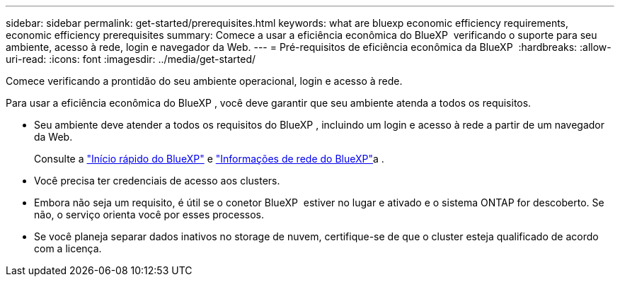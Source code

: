---
sidebar: sidebar 
permalink: get-started/prerequisites.html 
keywords: what are bluexp economic efficiency requirements, economic efficiency prerequisites 
summary: Comece a usar a eficiência econômica do BlueXP  verificando o suporte para seu ambiente, acesso à rede, login e navegador da Web. 
---
= Pré-requisitos de eficiência econômica da BlueXP 
:hardbreaks:
:allow-uri-read: 
:icons: font
:imagesdir: ../media/get-started/


[role="lead"]
Comece verificando a prontidão do seu ambiente operacional, login e acesso à rede.

Para usar a eficiência econômica do BlueXP , você deve garantir que seu ambiente atenda a todos os requisitos.

* Seu ambiente deve atender a todos os requisitos do BlueXP , incluindo um login e acesso à rede a partir de um navegador da Web.
+
Consulte a https://docs.netapp.com/us-en/bluexp-setup-admin/task-quick-start-standard-mode.html["Início rápido do BlueXP"^] e https://docs.netapp.com/us-en/bluexp-setup-admin/reference-networking-saas-console.html["Informações de rede do BlueXP"^]a .

* Você precisa ter credenciais de acesso aos clusters.
* Embora não seja um requisito, é útil se o conetor BlueXP  estiver no lugar e ativado e o sistema ONTAP for descoberto. Se não, o serviço orienta você por esses processos.
* Se você planeja separar dados inativos no storage de nuvem, certifique-se de que o cluster esteja qualificado de acordo com a licença.

